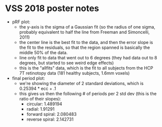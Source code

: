 * VSS 2018 poster notes

 - pRF plot:
   - the y-axis is the sigma of a Gaussian fit (so the radius of one
     sigma, probably equivalent to half the line from Freeman and
     Simoncelli, 2011)
   - the center line is the best fit to the data, and then the error
     slope is the fit to the residuals, so that the region spanned is
     basically the middle 50% of the data.
   - line only fit to data that went out to 6 degrees (they had data
     out to 8 degrees, but started to see weird edge effects)
   - this is the "allfits" data, which is the fit to all subjects from
     the HCP 7T retinotopy data (181 healthy subjects, 1.6mm voxels)
 - final period plot:
   - we're showing the diameter of 2 standard deviations, which is
     0.25394 * ecc + .1
   - this gives us then the following # of periods per 2 std dev (this
     is the ratio of their slopes):
     - circular: 1.489194
     - radial: 1.91291
     - forward spiral: 2.080483
     - reverse spiral: 2.142731


